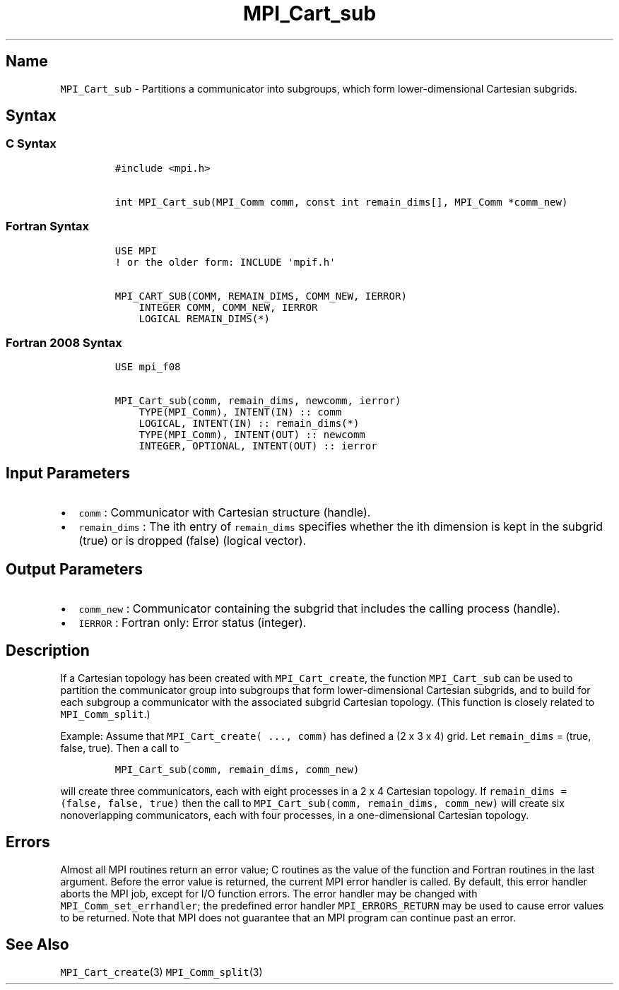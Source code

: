 .\" Automatically generated by Pandoc 2.5
.\"
.TH "MPI_Cart_sub" "3" "" "2022\-10\-24" "Open MPI"
.hy
.SH Name
.PP
\f[C]MPI_Cart_sub\f[R] \- Partitions a communicator into subgroups,
which form lower\-dimensional Cartesian subgrids.
.SH Syntax
.SS C Syntax
.IP
.nf
\f[C]
#include <mpi.h>

int MPI_Cart_sub(MPI_Comm comm, const int remain_dims[], MPI_Comm *comm_new)
\f[R]
.fi
.SS Fortran Syntax
.IP
.nf
\f[C]
USE MPI
! or the older form: INCLUDE \[aq]mpif.h\[aq]

MPI_CART_SUB(COMM, REMAIN_DIMS, COMM_NEW, IERROR)
    INTEGER COMM, COMM_NEW, IERROR
    LOGICAL REMAIN_DIMS(*)
\f[R]
.fi
.SS Fortran 2008 Syntax
.IP
.nf
\f[C]
USE mpi_f08

MPI_Cart_sub(comm, remain_dims, newcomm, ierror)
    TYPE(MPI_Comm), INTENT(IN) :: comm
    LOGICAL, INTENT(IN) :: remain_dims(*)
    TYPE(MPI_Comm), INTENT(OUT) :: newcomm
    INTEGER, OPTIONAL, INTENT(OUT) :: ierror
\f[R]
.fi
.SH Input Parameters
.IP \[bu] 2
\f[C]comm\f[R] : Communicator with Cartesian structure (handle).
.IP \[bu] 2
\f[C]remain_dims\f[R] : The ith entry of \f[C]remain_dims\f[R] specifies
whether the ith dimension is kept in the subgrid (true) or is dropped
(false) (logical vector).
.SH Output Parameters
.IP \[bu] 2
\f[C]comm_new\f[R] : Communicator containing the subgrid that includes
the calling process (handle).
.IP \[bu] 2
\f[C]IERROR\f[R] : Fortran only: Error status (integer).
.SH Description
.PP
If a Cartesian topology has been created with \f[C]MPI_Cart_create\f[R],
the function \f[C]MPI_Cart_sub\f[R] can be used to partition the
communicator group into subgroups that form lower\-dimensional Cartesian
subgrids, and to build for each subgroup a communicator with the
associated subgrid Cartesian topology.
(This function is closely related to \f[C]MPI_Comm_split\f[R].)
.PP
Example: Assume that \f[C]MPI_Cart_create( ..., comm)\f[R] has defined a
(2 x 3 x 4) grid.
Let \f[C]remain_dims\f[R] = (true, false, true).
Then a call to
.IP
.nf
\f[C]
MPI_Cart_sub(comm, remain_dims, comm_new)
\f[R]
.fi
.PP
will create three communicators, each with eight processes in a 2 x 4
Cartesian topology.
If \f[C]remain_dims = (false, false, true)\f[R] then the call to
\f[C]MPI_Cart_sub(comm, remain_dims, comm_new)\f[R] will create six
nonoverlapping communicators, each with four processes, in a
one\-dimensional Cartesian topology.
.SH Errors
.PP
Almost all MPI routines return an error value; C routines as the value
of the function and Fortran routines in the last argument.
Before the error value is returned, the current MPI error handler is
called.
By default, this error handler aborts the MPI job, except for I/O
function errors.
The error handler may be changed with \f[C]MPI_Comm_set_errhandler\f[R];
the predefined error handler \f[C]MPI_ERRORS_RETURN\f[R] may be used to
cause error values to be returned.
Note that MPI does not guarantee that an MPI program can continue past
an error.
.SH See Also
.PP
\f[C]MPI_Cart_create\f[R](3) \f[C]MPI_Comm_split\f[R](3)
